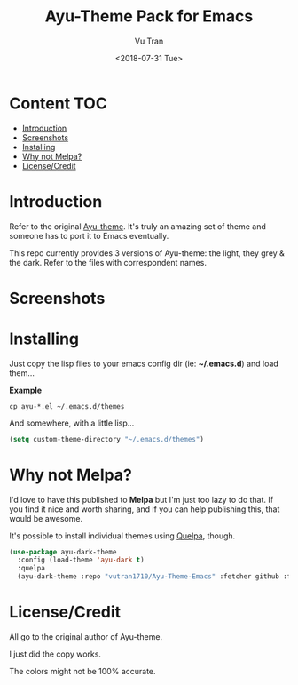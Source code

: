 #+OPTIONS: ^:nil
#+TITLE: Ayu-Theme Pack for Emacs
#+DATE: <2018-07-31 Tue>
#+AUTHOR: Vu Tran
#+EMAIL: me@vutr.io`

* Content                                                               :TOC:
- [[#introduction][Introduction]]
- [[#screenshots][Screenshots]]
- [[#installing][Installing]]
- [[#why-not-melpa][Why not Melpa?]]
- [[#licensecredit][License/Credit]]

* Introduction
Refer to the original [[https://github.com/dempfi/ayu][Ayu-theme]]. It's truly an amazing set of theme and someone has to port it to Emacs eventually.

This repo currently provides 3 versions of Ayu-theme: the light, they grey & the dark. Refer to the files with correspondent
names.


* Screenshots

#+ATTR_HTML: :style margin-left: auto; margin-right: auto; :width 300
[[./img/light.png]]



#+ATTR_HTML: :style margin-left: auto; margin-right: auto; :width 300
[[./img/dark.png]]

#+ATTR_HTML: :style margin-left: auto; margin-right: auto; :width 300
[[./img/grey.png]]

* Installing

Just copy the lisp files to your emacs config dir (ie: *~/.emacs.d*) and load them...

*Example*
#+begin_src  code
cp ayu-*.el ~/.emacs.d/themes
#+end_src

And somewhere, with a little lisp...
#+begin_src lisp
(setq custom-theme-directory "~/.emacs.d/themes")
#+end_src

* Why not Melpa?
I'd love to have this published to *Melpa* but I'm just too lazy to do that. If you find it nice and worth sharing, and if you can help publishing this, that would be awesome.

It's possible to install individual themes using [[https://github.com/quelpa/quelpa][Quelpa]], though.
#+BEGIN_SRC emacs-lisp
(use-package ayu-dark-theme
  :config (load-theme 'ayu-dark t)
  :quelpa
  (ayu-dark-theme :repo "vutran1710/Ayu-Theme-Emacs" :fetcher github :files ("ayu-dark-theme.el")))
#+END_SRC


* License/Credit
All go to the original author of Ayu-theme.

I just did the copy works.

The colors might not be 100% accurate.

